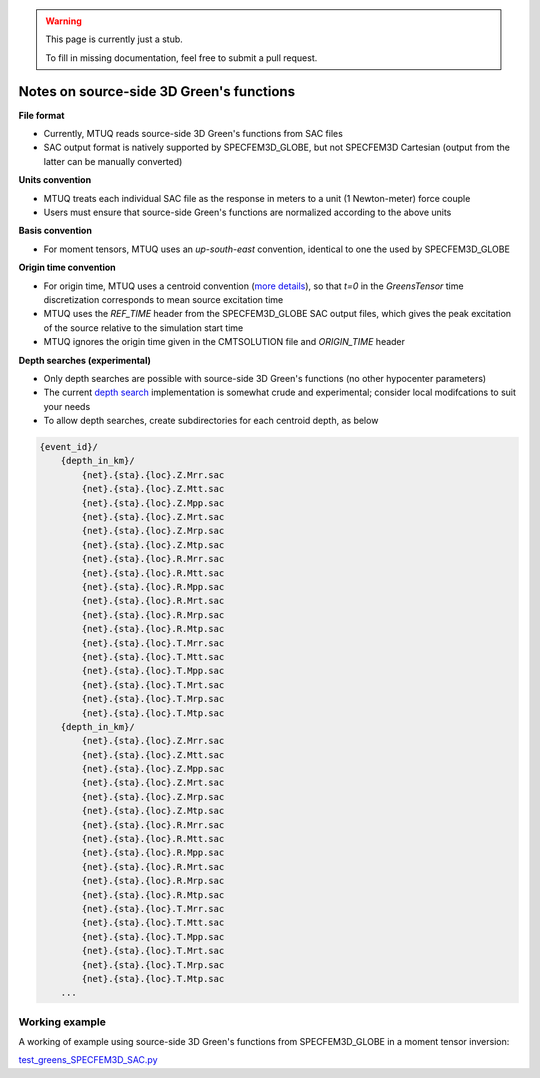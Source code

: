 
.. warning::

   This page is currently just a stub. 

   To fill in missing documentation, feel free to submit a pull request.


Notes on source-side 3D Green's functions
=========================================

**File format**

- Currently, MTUQ reads source-side 3D Green's functions from SAC files

- SAC output format is natively supported by SPECFEM3D_GLOBE, but not SPECFEM3D Cartesian (output from the latter can be manually converted)


**Units convention**

- MTUQ treats each individual SAC file as the response in meters to a unit (1 Newton-meter) force couple

- Users must ensure that source-side Green's functions are normalized according to the above units


**Basis convention**

- For moment tensors, MTUQ uses an `up-south-east` convention, identical to one the used by SPECFEM3D_GLOBE


**Origin time convention**

- For origin time, MTUQ uses a centroid convention (`more details <https://github.com/uafgeotools/mtuq/issues/140>`_), so that `t=0` in the `GreensTensor` time discretization corresponds to mean source excitation time

- MTUQ uses the `REF_TIME` header from the SPECFEM3D_GLOBE SAC output files, which gives the peak excitation of the source relative to the simulation start time

- MTUQ ignores the origin time given in the CMTSOLUTION file and `ORIGIN_TIME` header


**Depth searches (experimental)**

- Only depth searches are possible with source-side 3D Green's functions (no other hypocenter parameters)

- The current `depth search <https://github.com/uafgeotools/mtuq/blob/568e49a73817e4e2dbab1189210214da6906266f/mtuq/io/clients/SPECFEM3D_SAC.py#L117>`_ implementation is somewhat crude and experimental; consider local modifcations to suit your needs

- To allow depth searches, create subdirectories for each centroid depth, as below

.. code ::

  {event_id}/
      {depth_in_km}/
          {net}.{sta}.{loc}.Z.Mrr.sac
          {net}.{sta}.{loc}.Z.Mtt.sac
          {net}.{sta}.{loc}.Z.Mpp.sac
          {net}.{sta}.{loc}.Z.Mrt.sac
          {net}.{sta}.{loc}.Z.Mrp.sac
          {net}.{sta}.{loc}.Z.Mtp.sac 
          {net}.{sta}.{loc}.R.Mrr.sac
          {net}.{sta}.{loc}.R.Mtt.sac
          {net}.{sta}.{loc}.R.Mpp.sac
          {net}.{sta}.{loc}.R.Mrt.sac
          {net}.{sta}.{loc}.R.Mrp.sac
          {net}.{sta}.{loc}.R.Mtp.sac
          {net}.{sta}.{loc}.T.Mrr.sac
          {net}.{sta}.{loc}.T.Mtt.sac
          {net}.{sta}.{loc}.T.Mpp.sac
          {net}.{sta}.{loc}.T.Mrt.sac
          {net}.{sta}.{loc}.T.Mrp.sac
          {net}.{sta}.{loc}.T.Mtp.sac
      {depth_in_km}/
          {net}.{sta}.{loc}.Z.Mrr.sac
          {net}.{sta}.{loc}.Z.Mtt.sac
          {net}.{sta}.{loc}.Z.Mpp.sac
          {net}.{sta}.{loc}.Z.Mrt.sac
          {net}.{sta}.{loc}.Z.Mrp.sac
          {net}.{sta}.{loc}.Z.Mtp.sac 
          {net}.{sta}.{loc}.R.Mrr.sac
          {net}.{sta}.{loc}.R.Mtt.sac
          {net}.{sta}.{loc}.R.Mpp.sac
          {net}.{sta}.{loc}.R.Mrt.sac
          {net}.{sta}.{loc}.R.Mrp.sac
          {net}.{sta}.{loc}.R.Mtp.sac
          {net}.{sta}.{loc}.T.Mrr.sac
          {net}.{sta}.{loc}.T.Mtt.sac
          {net}.{sta}.{loc}.T.Mpp.sac
          {net}.{sta}.{loc}.T.Mrt.sac
          {net}.{sta}.{loc}.T.Mrp.sac
          {net}.{sta}.{loc}.T.Mtp.sac
      ...


Working example
---------------

A working of example using source-side 3D Green's functions from SPECFEM3D_GLOBE in a moment tensor inversion:

`test_greens_SPECFEM3D_SAC.py <https://github.com/rmodrak/mtuq/blob/master/tests/test_greens_SPECFEM3D_SAC.py>`_


